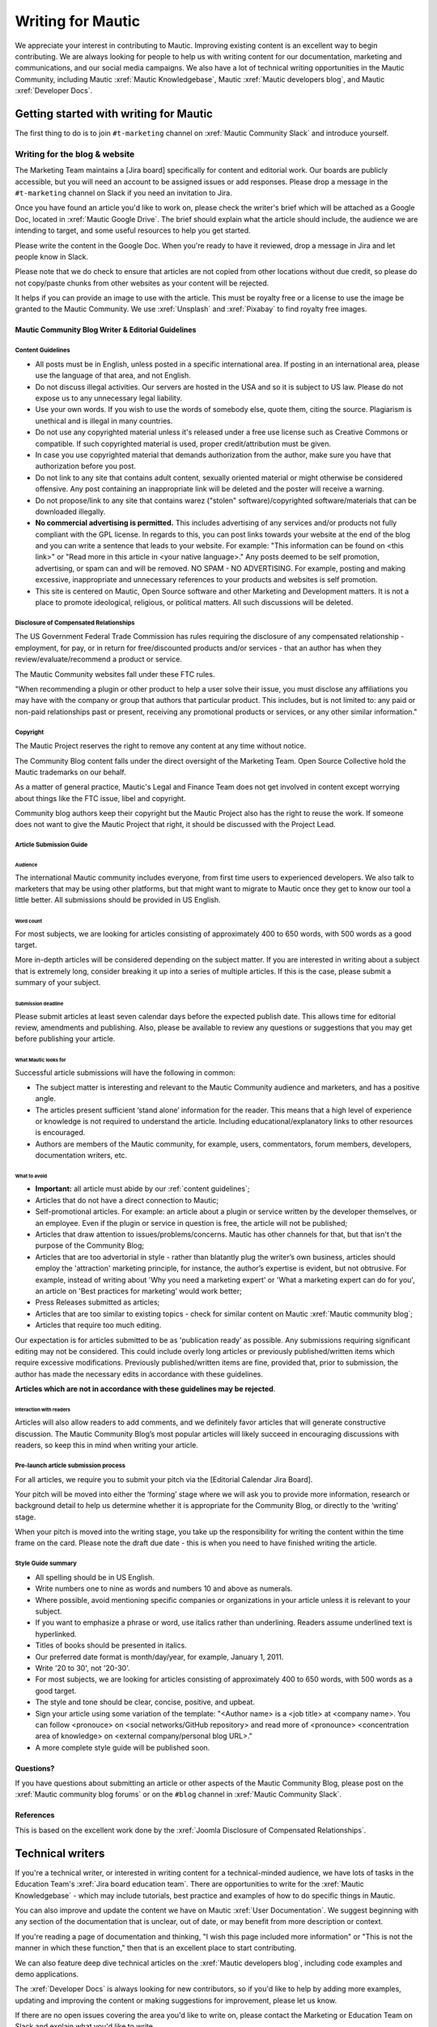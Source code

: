 Writing for Mautic
##################

.. vale off

We appreciate your interest in contributing to Mautic. Improving existing content is an excellent way to begin contributing. We are always looking for people to help us with writing content for our documentation, marketing and communications, and our social media campaigns. We also have a lot of technical writing opportunities in the Mautic Community, including Mautic :xref:`Mautic Knowledgebase`, Mautic :xref:`Mautic developers blog`, and Mautic :xref:`Developer Docs`.

Getting started with writing for Mautic
***************************************

The first thing to do is to join ``#t-marketing`` channel on :xref:`Mautic Community Slack` and introduce yourself.

Writing for the blog & website
==============================

.. Add :xref: to "https://mautic.atlassian.net/browse/TMAR" to [Jira board]. It's not added to avoid duplication as this link is available in another PR that hasn't been merged.

The Marketing Team maintains a [Jira board] specifically for content and editorial work. Our boards are publicly accessible, but you will need an account to be assigned issues or add responses. Please drop a message in the ``#t-marketing`` channel on Slack if you need an invitation to Jira.

Once you have found an article you'd like to work on, please check the writer's brief which will be attached as a Google Doc, located in :xref:`Mautic Google Drive`. The brief should explain what the article should include, the audience we are intending to target, and some useful resources to help you get started.

Please write the content in the Google Doc. When you're ready to have it reviewed, drop a message in Jira and let people know in Slack.

Please note that we do check to ensure that articles are not copied from other locations without due credit, so please do not copy/paste chunks from other websites as your content will be rejected.

It helps if you can provide an image to use with the article. This must be royalty free or a license to use the image be granted to the Mautic Community. We use :xref:`Unsplash` and :xref:`Pixabay` to find royalty free images.

Mautic Community Blog Writer & Editorial Guidelines
---------------------------------------------------

Content Guidelines
~~~~~~~~~~~~~~~~~~

* All posts must be in English, unless posted in a specific international area. If posting in an international area, please use the language of that area, and not English.  
* Do not discuss illegal activities. Our servers are hosted in the USA and so it is subject to US law. Please do not expose us to any unnecessary legal liability.
* Use your own words. If you wish to use the words of somebody else, quote them, citing the source. Plagiarism is unethical and is illegal in many countries.
* Do not use any copyrighted material unless it's released under a free use license such as Creative Commons or compatible. If such copyrighted material is used, proper credit/attribution must be given.
* In case you use copyrighted material that demands authorization from the author, make sure you have that authorization before you post.
* Do not link to any site that contains adult content, sexually oriented material or might otherwise be considered offensive. Any post containing an inappropriate link will be deleted and the poster will receive a warning.
* Do not propose/link to any site that contains warez ("stolen" software)/copyrighted software/materials that can be downloaded illegally.
* **No commercial advertising is permitted.** This includes advertising of any services and/or products not fully compliant with the GPL license. In regards to this, you can post links towards your website at the end of the blog and you can write a sentence that leads to your website. For example: "This information can be found on <this link>" or "Read more in this article in <your native language>." Any posts deemed to be self promotion, advertising, or spam can and will be removed. NO SPAM - NO ADVERTISING. For example, posting and making excessive, inappropriate and unnecessary references to your products and websites is self promotion.
* This site is centered on Mautic, Open Source software and other Marketing and Development matters. It is not a place to promote ideological, religious, or political matters. All such discussions will be deleted.

Disclosure of Compensated Relationships
~~~~~~~~~~~~~~~~~~~~~~~~~~~~~~~~~~~~~~~

The US Government Federal Trade Commission has rules requiring the disclosure of any compensated relationship - employment, for pay, or in return for free/discounted products and/or services - that an author has when they review/evaluate/recommend a product or service.

The Mautic Community websites fall under these FTC rules.

"When recommending a plugin or other product to help a user solve their issue, you must disclose any affiliations you may have with the company or group that authors that particular product. This includes, but is not limited to: any paid or non-paid relationships past or present, receiving any promotional products or services, or any other similar information."

Copyright
~~~~~~~~~

The Mautic Project reserves the right to remove any content at any time without notice.  

The Community Blog content falls under the direct oversight of the Marketing Team. Open Source Collective hold the Mautic trademarks on our behalf.

As a matter of general practice, Mautic's Legal and Finance Team does not get involved in content except worrying about things like the FTC issue, libel and copyright.  

Community blog authors keep their copyright but the Mautic Project also has the right to reuse the work. If someone does not want to give the Mautic Project that right, it should be discussed with the Project Lead.

Article Submission Guide
~~~~~~~~~~~~~~~~~~~~~~~~

Audience
^^^^^^^^

The international Mautic community includes everyone, from first time users to experienced developers. We also talk to marketers that may be using other platforms, but that might want to migrate to Mautic once they get to know our tool a little better. All submissions should be provided in US English.

Word count
^^^^^^^^^^

For most subjects, we are looking for articles consisting of approximately 400 to 650 words, with 500 words as a good target.

More in-depth articles will be considered depending on the subject matter. If you are interested in writing about a subject that is extremely long, consider breaking it up into a series of multiple articles. If this is the case, please submit a summary of your subject.

Submission deadline
^^^^^^^^^^^^^^^^^^^

Please submit articles at least seven calendar days before the expected publish date. This allows time for editorial review, amendments and publishing. Also, please be available to review any questions or suggestions that you may get before publishing your article.

What Mautic looks for
^^^^^^^^^^^^^^^^^^^^^

Successful article submissions will have the following in common:

* The subject matter is interesting and relevant to the Mautic Community audience and marketers, and has a positive angle.
* The articles present sufficient ‘stand alone’ information for the reader. This means that a high level of experience or knowledge is not required to understand the article. Including educational/explanatory links to other resources is encouraged.
* Authors are members of the Mautic community, for example, users, commentators, forum members, developers, documentation writers, etc.

What to avoid
^^^^^^^^^^^^^

* **Important:** all article must abide by our :ref:`content guidelines`;
* Articles that do not have a direct connection to Mautic;
* Self-promotional articles. For example: an article about a plugin or service written by the developer themselves, or an employee. Even if the plugin or service in question is free, the article will not be published;
* Articles that draw attention to issues/problems/concerns. Mautic has other channels for that, but that isn't the purpose of the Community Blog;
* Articles that are too advertorial in style - rather than blatantly plug the writer’s own business, articles should employ the 'attraction' marketing principle, for instance, the author’s expertise is evident, but not obtrusive. For example, instead of writing about 'Why you need a marketing expert' or 'What a marketing expert can do for you', an article on 'Best practices for marketing’ would work better;
* Press Releases submitted as articles;
* Articles that are too similar to existing topics - check for similar content on Mautic :xref:`Mautic community blog`;
* Articles that require too much editing.

Our expectation is for articles submitted to be as 'publication ready’ as possible. Any submissions requiring significant editing may not be considered. This could include overly long articles or previously published/written items which require excessive modifications. Previously published/written items are fine, provided that, prior to submission, the author has made the necessary edits in accordance with these guidelines.

**Articles which are not in accordance with these guidelines may be rejected**.

Interaction with readers
^^^^^^^^^^^^^^^^^^^^^^^^

Articles will also allow readers to add comments, and we definitely favor articles that will generate constructive discussion. The Mautic Community Blog’s most popular articles will likely succeed in encouraging discussions with readers, so keep this in mind when writing your article.

Pre-launch article submission process
~~~~~~~~~~~~~~~~~~~~~~~~~~~~~~~~~~~~~

.. Add :xref: to "https://mautic.atlassian.net/browse/MTEC" to [Editorial Calendar Jira Board]. It's not added to avoid duplication as this link is available in another PR that hasn't been merged.

For all articles, we require you to submit your pitch via the [Editorial Calendar Jira Board].

Your pitch will be moved into either the ‘forming’ stage where we will ask you to provide more information, research or background detail to help us determine whether it is appropriate for the Community Blog, or directly to the ‘writing’ stage.

When your pitch is moved into the writing stage, you take up the responsibility for writing the content within the time frame on the card. Please note the draft due date - this is when you need to have finished writing the article.

Style Guide summary
~~~~~~~~~~~~~~~~~~~

* All spelling should be in US English.
* Write numbers one to nine as words and numbers 10 and above as numerals.
* Where possible, avoid mentioning specific companies or organizations in your article unless it is relevant to your subject.
* If you want to emphasize a phrase or word, use italics rather than underlining. Readers assume underlined text is hyperlinked.
* Titles of books should be presented in italics.
* Our preferred date format is month/day/year, for example, January 1, 2011.
* Write '20 to 30', not '20-30'.
* For most subjects, we are looking for articles consisting of approximately 400 to 650 words, with 500 words as a good target.
* The style and tone should be clear, concise, positive, and upbeat.
* Sign your article using some variation of the template: "<Author name> is a <job title> at <company name>. You can follow <pronouce> on <social networks/GitHub repository> and read more of <pronounce> <concentration area of knowledge> on <external company/personal blog URL>."
* A more complete style guide will be published soon.

Questions?
----------

If you have questions about submitting an article or other aspects of the Mautic Community Blog, please post on the :xref:`Mautic community blog forums` or on the ``#blog`` channel in :xref:`Mautic Community Slack`.

References
----------

This is based on the excellent work done by the :xref:`Joomla Disclosure of Compensated Relationships`.

Technical writers
*****************

If you're a technical writer, or interested in writing content for a technical-minded audience, we have lots of tasks in the Education Team's :xref:`Jira board education team`. There are opportunities to write for the :xref:`Mautic Knowledgebase` - which may include tutorials, best practice and examples of how to do specific things in Mautic. 

You can also improve and update the content we have on Mautic :xref:`User Documentation`. We suggest beginning with any section of the documentation that is unclear, out of date, or may benefit from more description or context.

If you're reading a page of documentation and thinking, "I wish this page included more information" or "This is not the manner in which these function," then that is an excellent place to start contributing. 

We can also feature deep dive technical articles on the :xref:`Mautic developers blog`, including code examples and demo applications.

The :xref:`Developer Docs` is always looking for new contributors, so if you'd like to help by adding more examples, updating and improving the content or making suggestions for improvement, please let us know.

If there are no open issues covering the area you'd like to write on, please contact the Marketing or Education Team on Slack and explain what you'd like to write.

Work in the public domain
*************************

Unless there is significant reason not to, we default to being open and transparent. We work in the open, usually on the shared :xref:`Mautic Google Drive`. This ensures that if - for whatever reason - someone is unable to complete a task, it is easy for another contributor to pick up where they left off. It also means we can always find previous work that had been done if it needs to be re-used in the future.

Please always ensure that you upload your work at regular (ideally daily) intervals. You can use the prefix of WIP-filename to indicate that it is currently in progress.

Update regularly
****************

Please make sure you provide regular updates on the issue in Jira, and if at any point you're not going to be able to complete the task, please call that out in a comment on the issue (or send your Team Lead a message to inform them) so that somebody else can pick it up. 

We totally understand that life happens and it's easy to take on too much. No judgement at all. We try to be respectful of each other by ensuring we give as much notice as possible if we're not going to be able to fulfil a task assigned to us.

.. vale on